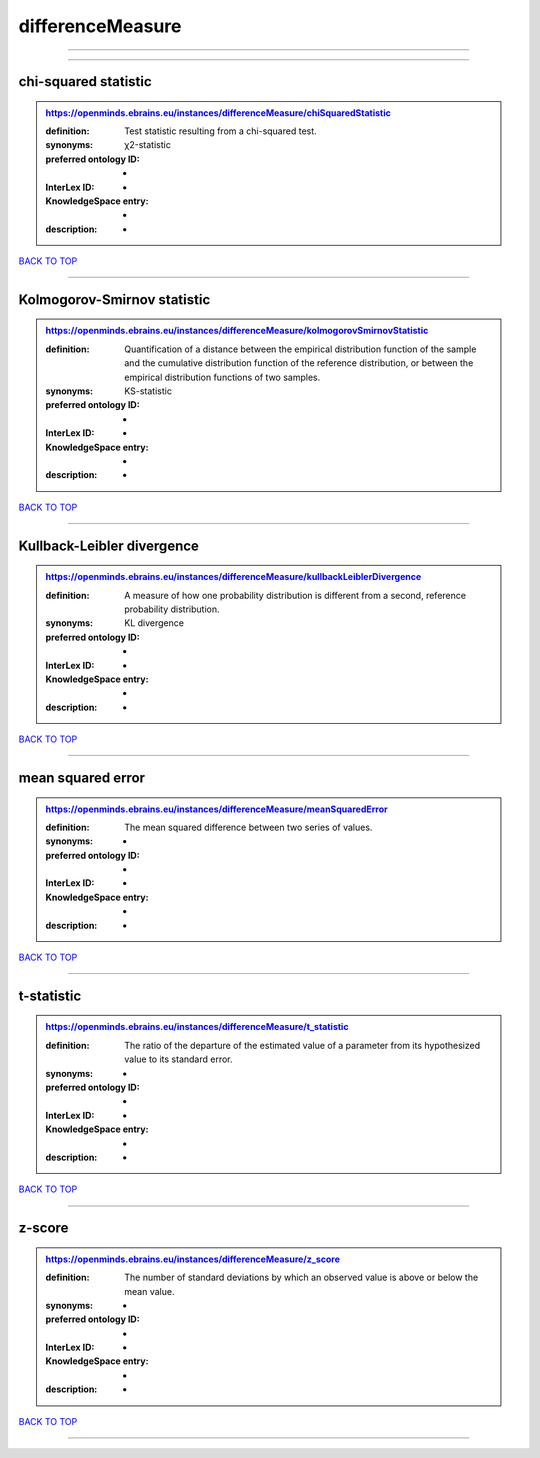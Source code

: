 #################
differenceMeasure
#################

------------

------------

chi-squared statistic
---------------------

.. admonition:: https://openminds.ebrains.eu/instances/differenceMeasure/chiSquaredStatistic

   :definition: Test statistic resulting from a chi-squared test.
   :synonyms: χ2-statistic
   :preferred ontology ID: -
   :InterLex ID: -
   :KnowledgeSpace entry: -
   :description: -

`BACK TO TOP <differenceMeasure_>`_

------------

Kolmogorov-Smirnov statistic
----------------------------

.. admonition:: https://openminds.ebrains.eu/instances/differenceMeasure/kolmogorovSmirnovStatistic

   :definition: Quantification of a distance between the empirical distribution function of the sample and the cumulative distribution function of the reference distribution, or between the empirical distribution functions of two samples.
   :synonyms: KS-statistic
   :preferred ontology ID: -
   :InterLex ID: -
   :KnowledgeSpace entry: -
   :description: -

`BACK TO TOP <differenceMeasure_>`_

------------

Kullback-Leibler divergence
---------------------------

.. admonition:: https://openminds.ebrains.eu/instances/differenceMeasure/kullbackLeiblerDivergence

   :definition: A measure of how one probability distribution is different from a second, reference probability distribution.
   :synonyms: KL divergence
   :preferred ontology ID: -
   :InterLex ID: -
   :KnowledgeSpace entry: -
   :description: -

`BACK TO TOP <differenceMeasure_>`_

------------

mean squared error
------------------

.. admonition:: https://openminds.ebrains.eu/instances/differenceMeasure/meanSquaredError

   :definition: The mean squared difference between two series of values.
   :synonyms: -
   :preferred ontology ID: -
   :InterLex ID: -
   :KnowledgeSpace entry: -
   :description: -

`BACK TO TOP <differenceMeasure_>`_

------------

t-statistic
-----------

.. admonition:: https://openminds.ebrains.eu/instances/differenceMeasure/t_statistic

   :definition: The ratio of the departure of the estimated value of a parameter from its hypothesized value to its standard error.
   :synonyms: -
   :preferred ontology ID: -
   :InterLex ID: -
   :KnowledgeSpace entry: -
   :description: -

`BACK TO TOP <differenceMeasure_>`_

------------

z-score
-------

.. admonition:: https://openminds.ebrains.eu/instances/differenceMeasure/z_score

   :definition: The number of standard deviations by which an observed value is above or below the mean value.
   :synonyms: -
   :preferred ontology ID: -
   :InterLex ID: -
   :KnowledgeSpace entry: -
   :description: -

`BACK TO TOP <differenceMeasure_>`_

------------

